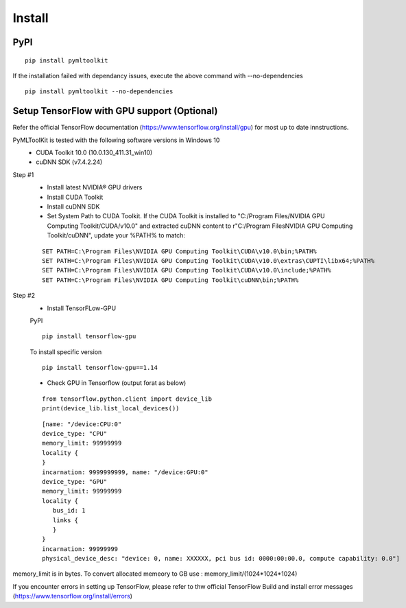 Install
=======

PyPI
-----
::

  pip install pymltoolkit
  
If the installation failed with dependancy issues, execute the above command with --no-dependencies ::

  pip install pymltoolkit --no-dependencies
  
Setup TensorFlow with GPU support (Optional)
--------------------------------------------
Refer the official TensorFlow documentation (https://www.tensorflow.org/install/gpu) for most up to date innstructions.

PyMLToolKit is tested with the following software versions in Windows 10
  * CUDA Toolkit 10.0 (10.0.130_411.31_win10)
  * cuDNN SDK (v7.4.2.24)

Step #1
  * Install latest NVIDIA® GPU drivers
  * Install CUDA Toolkit
  * Install cuDNN SDK
  * Set System Path to CUDA Toolkit. If the CUDA Toolkit is installed to "C:/Program Files/NVIDIA GPU Computing Toolkit/CUDA/v10.0" and extracted cuDNN content to r"C:/Program Files\NVIDIA GPU Computing Toolkit/cuDNN", update your %PATH% to match:
  ::
  
    SET PATH=C:\Program Files\NVIDIA GPU Computing Toolkit\CUDA\v10.0\bin;%PATH%
    SET PATH=C:\Program Files\NVIDIA GPU Computing Toolkit\CUDA\v10.0\extras\CUPTI\libx64;%PATH%
    SET PATH=C:\Program Files\NVIDIA GPU Computing Toolkit\CUDA\v10.0\include;%PATH%
    SET PATH=C:\Program Files\NVIDIA GPU Computing Toolkit\cuDNN\bin;%PATH%

Step #2
  * Install TensorFLow-GPU
  
  PyPI
  ::
    pip install tensorflow-gpu
    
  To install specific version
  ::
    pip install tensorflow-gpu==1.14
    
  * Check GPU in Tensorflow (output forat as below)
  ::
  
    from tensorflow.python.client import device_lib
    print(device_lib.list_local_devices())
    
  ::
  
    [name: "/device:CPU:0"
    device_type: "CPU"
    memory_limit: 99999999
    locality {
    }
    incarnation: 9999999999, name: "/device:GPU:0"
    device_type: "GPU"
    memory_limit: 99999999
    locality {
       bus_id: 1
       links {
       }
    }
    incarnation: 99999999
    physical_device_desc: "device: 0, name: XXXXXX, pci bus id: 0000:00:00.0, compute capability: 0.0"]
    
memory_limit is in bytes. To convert allocated memeory to GB use : memory_limit/(1024*1024*1024)

If you encounter errors in setting up TensorFlow, please refer to thw official TensorFlow Build and install error messages (https://www.tensorflow.org/install/errors)

